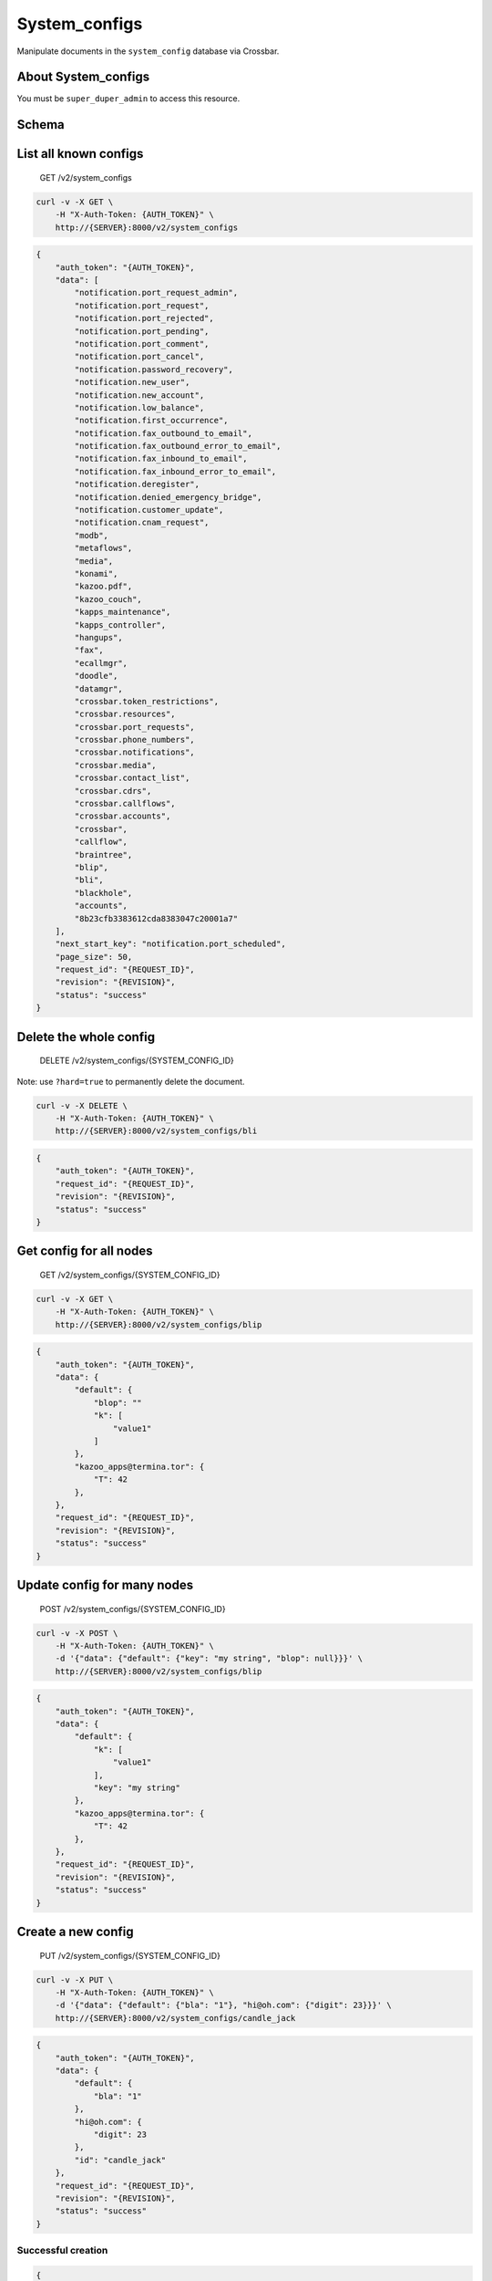 System\_configs
~~~~~~~~~~~~~~~

Manipulate documents in the ``system_config`` database via Crossbar.

About System\_configs
^^^^^^^^^^^^^^^^^^^^^

You must be ``super_duper_admin`` to access this resource.

Schema
^^^^^^

List all known configs
^^^^^^^^^^^^^^^^^^^^^^

    GET /v2/system\_configs

.. code:: shell

    curl -v -X GET \
        -H "X-Auth-Token: {AUTH_TOKEN}" \
        http://{SERVER}:8000/v2/system_configs

.. code:: json

    {
        "auth_token": "{AUTH_TOKEN}",
        "data": [
            "notification.port_request_admin",
            "notification.port_request",
            "notification.port_rejected",
            "notification.port_pending",
            "notification.port_comment",
            "notification.port_cancel",
            "notification.password_recovery",
            "notification.new_user",
            "notification.new_account",
            "notification.low_balance",
            "notification.first_occurrence",
            "notification.fax_outbound_to_email",
            "notification.fax_outbound_error_to_email",
            "notification.fax_inbound_to_email",
            "notification.fax_inbound_error_to_email",
            "notification.deregister",
            "notification.denied_emergency_bridge",
            "notification.customer_update",
            "notification.cnam_request",
            "modb",
            "metaflows",
            "media",
            "konami",
            "kazoo.pdf",
            "kazoo_couch",
            "kapps_maintenance",
            "kapps_controller",
            "hangups",
            "fax",
            "ecallmgr",
            "doodle",
            "datamgr",
            "crossbar.token_restrictions",
            "crossbar.resources",
            "crossbar.port_requests",
            "crossbar.phone_numbers",
            "crossbar.notifications",
            "crossbar.media",
            "crossbar.contact_list",
            "crossbar.cdrs",
            "crossbar.callflows",
            "crossbar.accounts",
            "crossbar",
            "callflow",
            "braintree",
            "blip",
            "bli",
            "blackhole",
            "accounts",
            "8b23cfb3383612cda8383047c20001a7"
        ],
        "next_start_key": "notification.port_scheduled",
        "page_size": 50,
        "request_id": "{REQUEST_ID}",
        "revision": "{REVISION}",
        "status": "success"
    }

Delete the whole config
^^^^^^^^^^^^^^^^^^^^^^^

    DELETE /v2/system\_configs/{SYSTEM\_CONFIG\_ID}

Note: use ``?hard=true`` to permanently delete the document.

.. code:: shell

    curl -v -X DELETE \
        -H "X-Auth-Token: {AUTH_TOKEN}" \
        http://{SERVER}:8000/v2/system_configs/bli

.. code:: json

    {
        "auth_token": "{AUTH_TOKEN}",
        "request_id": "{REQUEST_ID}",
        "revision": "{REVISION}",
        "status": "success"
    }

Get config for all nodes
^^^^^^^^^^^^^^^^^^^^^^^^

    GET /v2/system\_configs/{SYSTEM\_CONFIG\_ID}

.. code:: shell

    curl -v -X GET \
        -H "X-Auth-Token: {AUTH_TOKEN}" \
        http://{SERVER}:8000/v2/system_configs/blip

.. code:: json

    {
        "auth_token": "{AUTH_TOKEN}",
        "data": {
            "default": {
                "blop": ""
                "k": [
                    "value1"
                ]
            },
            "kazoo_apps@termina.tor": {
                "T": 42
            },
        },
        "request_id": "{REQUEST_ID}",
        "revision": "{REVISION}",
        "status": "success"
    }

Update config for many nodes
^^^^^^^^^^^^^^^^^^^^^^^^^^^^

    POST /v2/system\_configs/{SYSTEM\_CONFIG\_ID}

.. code:: shell

    curl -v -X POST \
        -H "X-Auth-Token: {AUTH_TOKEN}" \
        -d '{"data": {"default": {"key": "my string", "blop": null}}}' \
        http://{SERVER}:8000/v2/system_configs/blip

.. code:: json

    {
        "auth_token": "{AUTH_TOKEN}",
        "data": {
            "default": {
                "k": [
                    "value1"
                ],
                "key": "my string"
            },
            "kazoo_apps@termina.tor": {
                "T": 42
            },
        },
        "request_id": "{REQUEST_ID}",
        "revision": "{REVISION}",
        "status": "success"
    }

Create a new config
^^^^^^^^^^^^^^^^^^^

    PUT /v2/system\_configs/{SYSTEM\_CONFIG\_ID}

.. code:: shell

    curl -v -X PUT \
        -H "X-Auth-Token: {AUTH_TOKEN}" \
        -d '{"data": {"default": {"bla": "1"}, "hi@oh.com": {"digit": 23}}}' \
        http://{SERVER}:8000/v2/system_configs/candle_jack

.. code:: json

    {
        "auth_token": "{AUTH_TOKEN}",
        "data": {
            "default": {
                "bla": "1"
            },
            "hi@oh.com": {
                "digit": 23
            },
            "id": "candle_jack"
        },
        "request_id": "{REQUEST_ID}",
        "revision": "{REVISION}",
        "status": "success"
    }

Successful creation
'''''''''''''''''''

.. code:: json

    {
        "auth_token": "{AUTH_TOKEN}",
        "data": {
            "name": ""
        },
        "request_id": "{REQUEST_ID}",
        "revision": "{REVISION}",
        "status": "success"
    }

Error: old soft-deleted document still exists
'''''''''''''''''''''''''''''''''''''''''''''

Note: to avoid conflicts use hard deletes. However, soft deletes leave you the possibility to rollback to a previous version.

.. code:: json

    {
        "auth_token": "{AUTH_TOKEN}",
        "data": {
            "message": "conflicting documents"
        },
        "error": "409",
        "message": "datastore_conflict",
        "request_id": "{REQUEST_ID}",
        "status": "error"
    }

Delete node specific config
^^^^^^^^^^^^^^^^^^^^^^^^^^^

    DELETE /v2/system\_configs/{SYSTEM\_CONFIG\_ID}/{NODE}

.. code:: shell

    curl -v -X DELETE \
        -H "X-Auth-Token: {AUTH_TOKEN}" \
        http://{SERVER}:8000/v2/system_configs/blip/kazoo_apps@termina.tor

.. code:: json

    {
        "auth_token": "{AUTH_TOKEN}",
        "request_id": "{REQUEST_ID}",
        "revision": "{REVISION}",
        "status": "success"
    }

Get node-specific config
^^^^^^^^^^^^^^^^^^^^^^^^

    GET /v2/system\_configs/{SYSTEM\_CONFIG\_ID}/{NODE}

.. code:: shell

    curl -v -X GET \
        -H "X-Auth-Token: {AUTH_TOKEN}" \
        http://{SERVER}:8000/v2/system_configs/blip/kazoo_apps@termina.tor

.. code:: json

    {
        "auth_token": "{AUTH_TOKEN}",
        "data": {
            "T": 42
        },
        "request_id": "{REQUEST_ID}",
        "revision": "{REVISION}",
        "status": "success"
    }

Update node-specific config
^^^^^^^^^^^^^^^^^^^^^^^^^^^

    POST /v2/system\_configs/{SYSTEM\_CONFIG\_ID}/{NODE}

.. code:: shell

    curl -v -X POST \
        -H "X-Auth-Token: {AUTH_TOKEN}" \
        -d '{"data": {"T": 42}}' \
        http://{SERVER}:8000/v2/system_configs/blip/kazoo_apps@termina.tor

.. code:: json

    {
        "auth_token": "{AUTH_TOKEN}",
        "data": {
            "T": 42
        },
        "request_id": "{REQUEST_ID}",
        "revision": "{REVISION}",
        "status": "success"
    }
